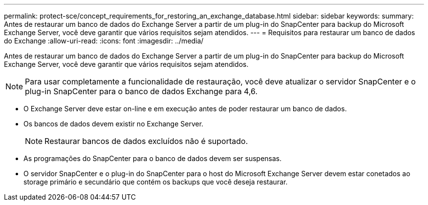 ---
permalink: protect-sce/concept_requirements_for_restoring_an_exchange_database.html 
sidebar: sidebar 
keywords:  
summary: Antes de restaurar um banco de dados do Exchange Server a partir de um plug-in do SnapCenter para backup do Microsoft Exchange Server, você deve garantir que vários requisitos sejam atendidos. 
---
= Requisitos para restaurar um banco de dados do Exchange
:allow-uri-read: 
:icons: font
:imagesdir: ../media/


[role="lead"]
Antes de restaurar um banco de dados do Exchange Server a partir de um plug-in do SnapCenter para backup do Microsoft Exchange Server, você deve garantir que vários requisitos sejam atendidos.


NOTE: Para usar completamente a funcionalidade de restauração, você deve atualizar o servidor SnapCenter e o plug-in SnapCenter para o banco de dados Exchange para 4,6.

* O Exchange Server deve estar on-line e em execução antes de poder restaurar um banco de dados.
* Os bancos de dados devem existir no Exchange Server.
+

NOTE: Restaurar bancos de dados excluídos não é suportado.

* As programações do SnapCenter para o banco de dados devem ser suspensas.
* O servidor SnapCenter e o plug-in do SnapCenter para o host do Microsoft Exchange Server devem estar conetados ao storage primário e secundário que contém os backups que você deseja restaurar.

